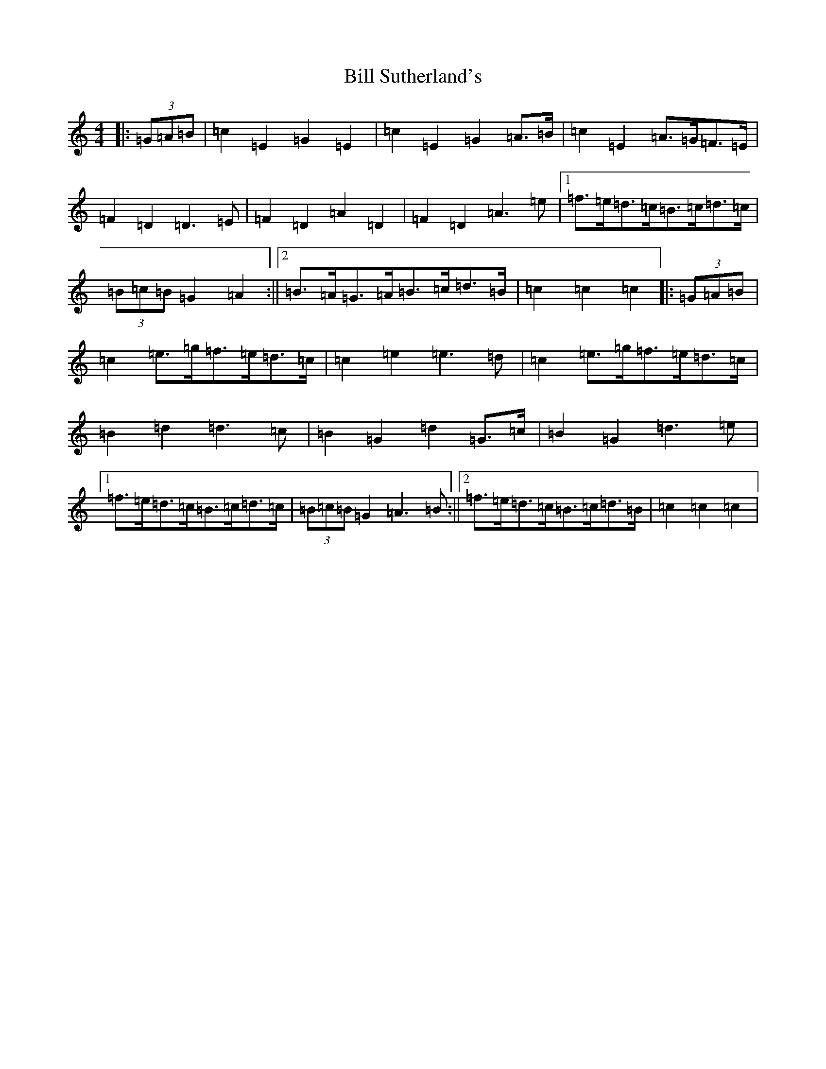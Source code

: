 X: 1844
T: Bill Sutherland's
S: https://thesession.org/tunes/7151#setting7151
R: march
M:4/4
L:1/8
K: C Major
|:(3=G=A=B|=c2=E2=G2=E2|=c2=E2=G2=A>=B|=c2=E2=A>=G=F>=E|=F2=D2=D3=E|=F2=D2=A2=D2|=F2=D2=A3=e|1=f>=e=d>=c=B>=c=d>=c|(3=B=c=B=G2=A2:||2=B>=A=G>=A=B>=c=d>=B|=c2=c2=c2|:(3=G=A=B|=c2=e>=g=f>=e=d>=c|=c2=e2=e3=d|=c2=e>=g=f>=e=d>=c|=B2=d2=d3=c|=B2=G2=d2=G>=c|=B2=G2=d3=e|1=f>=e=d>=c=B>=c=d>=c|(3=B=c=B=G2=A3=B:||2=f>=e=d>=c=B>=c=d>=B|=c2=c2=c2|